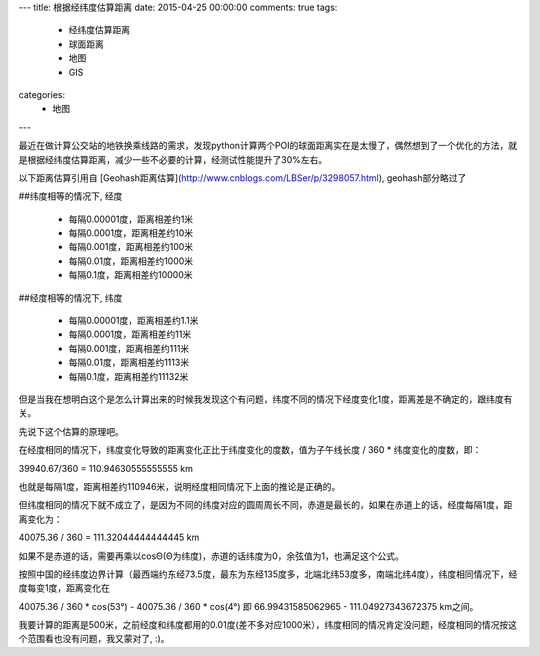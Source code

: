 ---
title: 根据经纬度估算距离
date: 2015-04-25 00:00:00
comments: true
tags:
    - 经纬度估算距离
    - 球面距离
    - 地图
    - GIS
categories:
    - 地图
---

最近在做计算公交站的地铁换乘线路的需求，发现python计算两个POI的球面距离实在是太慢了，偶然想到了一个优化的方法，就是根据经纬度估算距离，减少一些不必要的计算，经测试性能提升了30%左右。

以下距离估算引用自 [Geohash距离估算](http://www.cnblogs.com/LBSer/p/3298057.html), geohash部分略过了

##纬度相等的情况下, 经度

    - 每隔0.00001度，距离相差约1米
    - 每隔0.0001度，距离相差约10米
    - 每隔0.001度，距离相差约100米
    - 每隔0.01度，距离相差约1000米
    - 每隔0.1度，距离相差约10000米

##经度相等的情况下, 纬度

    - 每隔0.00001度，距离相差约1.1米
    - 每隔0.0001度，距离相差约11米
    - 每隔0.001度，距离相差约111米
    - 每隔0.01度，距离相差约1113米
    - 每隔0.1度，距离相差约11132米

但是当我在想明白这个是怎么计算出来的时候我发现这个有问题，纬度不同的情况下经度变化1度，距离差是不确定的，跟纬度有关。

先说下这个估算的原理吧。

在经度相同的情况下，纬度变化导致的距离变化正比于纬度变化的度数，值为子午线长度 / 360 * 纬度变化的度数，即：

39940.67/360 = 110.94630555555555 km

也就是每隔1度，距离相差约110946米，说明经度相同情况下上面的推论是正确的。

但纬度相同的情况下就不成立了，是因为不同的纬度对应的圆周周长不同，赤道是最长的，如果在赤道上的话，经度每隔1度，距离变化为：

40075.36 / 360 = 111.32044444444445 km

如果不是赤道的话，需要再乘以cosΘ(Θ为纬度)，赤道的话纬度为0，余弦值为1，也满足这个公式。

按照中国的经纬度边界计算（最西端约东经73.5度，最东为东经135度多，北端北纬53度多，南端北纬4度），纬度相同情况下，经度每变1度，距离变化在

40075.36 / 360  * cos(53°)  - 40075.36 / 360  * cos(4°)  
即 66.99431585062965 - 111.04927343672375 km之间。

我要计算的距离是500米，之前经度和纬度都用的0.01度(差不多对应1000米），纬度相同的情况肯定没问题，经度相同的情况按这个范围看也没有问题，我又蒙对了, :)。

